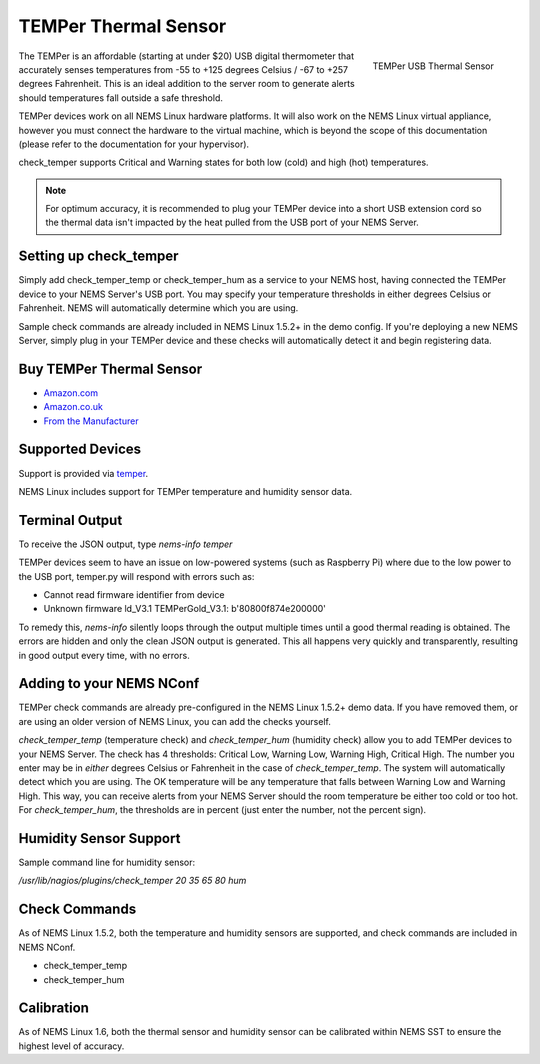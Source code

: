 TEMPer Thermal Sensor
=====================

.. figure:: ../../img/temper.png
  :width: 300
  :align: right
  :alt: TEMPer USB Thermal Sensor

  TEMPer USB Thermal Sensor

The TEMPer is an affordable (starting at under $20) USB digital thermometer that accurately senses temperatures from -55 to +125 degrees Celsius / -67 to +257 degrees Fahrenheit. This is an ideal addition to the server room to generate alerts should temperatures fall outside a safe threshold.

TEMPer devices work on all NEMS Linux hardware platforms. It will also work on the NEMS Linux virtual appliance, however you must connect the hardware to the virtual machine, which is beyond the scope of this documentation (please refer to the documentation for your hypervisor).

check_temper supports Critical and Warning states for both low (cold) and high (hot) temperatures.

.. note:: For optimum accuracy, it is recommended to plug your TEMPer device into a short USB extension cord so the thermal data isn't impacted by the heat pulled from the USB port of your NEMS Server.

Setting up check_temper
-----------------------

Simply add check_temper_temp or check_temper_hum as a service to your NEMS host, having connected the TEMPer device to your NEMS Server's USB port. You may specify your temperature thresholds in either degrees Celsius or Fahrenheit. NEMS will automatically determine which you are using.

Sample check commands are already included in NEMS Linux 1.5.2+ in the demo config. If you're deploying a new NEMS Server, simply plug in your TEMPer device and these checks will automatically detect it and begin registering data.

Buy TEMPer Thermal Sensor
-------------------------

* `Amazon.com <https://www.amazon.com/s/ref=as_li_ss_tl?k=temper+usb+sensor&ref=nb_sb_noss&linkCode=sl2&tag=nems-linux-20&linkId=5a736a3096cfce9a9e27e033115b3080&language=en_US>`__
* `Amazon.co.uk <https://www.amazon.co.uk/s/ref=as_li_ss_tl?k=temper+usb+sensor&ref=nb_sb_noss&linkCode=sl2&tag=nemslinux-21&linkId=0d3af2c3db4e8e4d27cd6420364bb94b&language=en_GB>`__
* `From the Manufacturer <http://www.pcsensor.com/usb-temperature-humidity.html>`__

Supported Devices
-----------------

Support is provided via `temper <https://github.com/urwen/temper>`__.

NEMS Linux includes support for TEMPer temperature and humidity sensor data.

+---------+----+----------+-------------+----------+-----------------+-------+
| Product | Id | Firmware | Temperature | Humidity | Sensor Location | Notes |
+=========+====+==========+=============+==========+=================+=======+
| TEMPer | 0c45:7401 | TEMPerF1.4 | ✔ | ✘ | Internal | Metal |
| TEMPer | 413d:2107 | TEMPerGold_V3.1 | ✔ | ✘ | Internal | Metal |
| TEMPerHUM | 413d:2107 | TEMPerX_V3.1 | ✔ | ✔ | Internal | White plastic |
| TEMPer2 | 413d:2107 | TEMPerX_V3.3 | ✔ | ✘ | Internal or External | White plastic |
| TEMPer1F | 413d:2107 | TEMPerX_V3.3 | ✔ | ✘ | External | White plastic |
| TEMPerX232 | 1a86:5523 | TEMPerX232_V2.0 | ✔ | ✔ | Internal or External| White plastic |
+---------+----+----------+-------------+----------+-----------------+-------+

Terminal Output
---------------

To receive the JSON output, type `nems-info temper`

TEMPer devices seem to have an issue on low-powered systems (such as Raspberry Pi) where due to the low power to the USB port, temper.py will respond with errors such as:

* Cannot read firmware identifier from device
* Unknown firmware ld_V3.1 TEMPerGold_V3.1: b'80800f874e200000'

To remedy this, `nems-info` silently loops through the output multiple times until a good thermal reading is obtained. The errors are hidden and only the clean JSON output is generated. This all happens very quickly and transparently, resulting in good output every time, with no errors.

Adding to your NEMS NConf
-------------------------

TEMPer check commands are already pre-configured in the NEMS Linux 1.5.2+ demo data. If you have removed them, or are using an older version of NEMS Linux, you can add the checks yourself.

*check_temper_temp* (temperature check) and *check_temper_hum* (humidity check) allow you to add TEMPer devices to your NEMS Server. The check has 4 thresholds: Critical Low, Warning Low, Warning High, Critical High. The number you enter may be in *either* degrees Celsius or Fahrenheit in the case of *check_temper_temp*. The system will automatically detect which you are using. The OK temperature will be any temperature that falls between Warning Low and Warning High. This way, you can receive alerts from your NEMS Server should the room temperature be either too cold or too hot. For *check_temper_hum*, the thresholds are in percent (just enter the number, not the percent sign).

Humidity Sensor Support
-----------------------

Sample command line for humidity sensor:

`/usr/lib/nagios/plugins/check_temper 20 35 65 80 hum`

Check Commands
--------------

As of NEMS Linux 1.5.2, both the temperature and humidity sensors are supported, and check commands are included in NEMS NConf.

* check_temper_temp
* check_temper_hum

Calibration
-----------

As of NEMS Linux 1.6, both the thermal sensor and humidity sensor can be calibrated within NEMS SST to ensure the highest level of accuracy.

